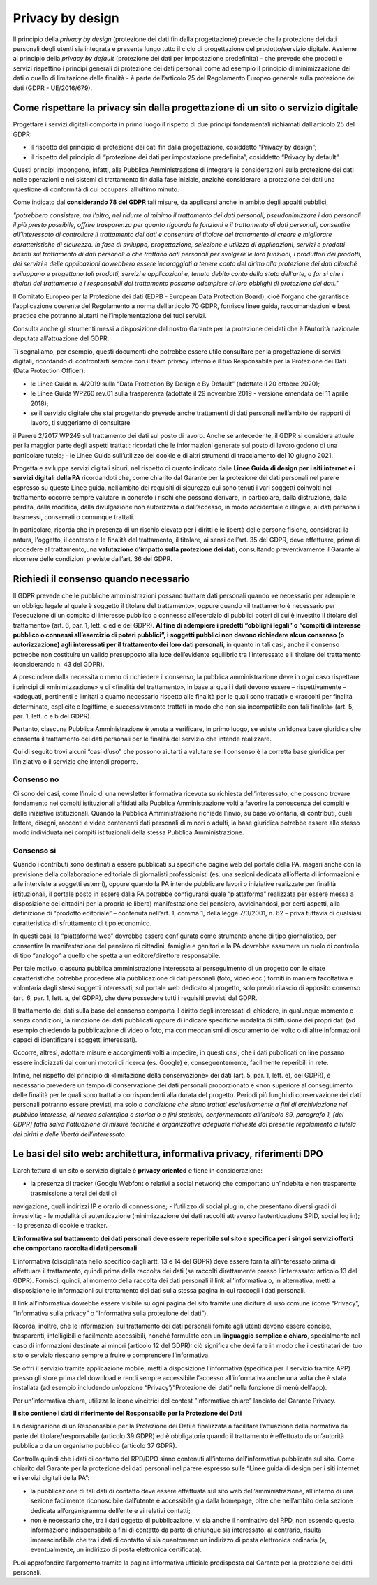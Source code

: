 Privacy by design
-----------------
Il principio della *privacy by design* (protezione dei dati fin dalla progettazione) prevede che la protezione dei dati personali degli utenti sia integrata e 
presente lungo tutto il ciclo di progettazione del prodotto/servizio digitale. Assieme al principio della *privacy by default* (protezione dei dati per impostazione 
predefinita) - che prevede che prodotti e servizi rispettino i principi generali di protezione dei dati personali come ad esempio il principio di minimizzazione dei 
dati o quello di limitazione delle finalità - è parte dell’articolo 25 del Regolamento Europeo generale sulla protezione dei dati (GDPR - UE/2016/679). 

Come rispettare la privacy sin dalla progettazione di un sito o servizio digitale
^^^^^^^^^^^^^^^^^^^^^^^^^^^^^^^^^^^^^^^^^^^^^^^^^^^^^^^^^^^^^^^^^^^^^^^^^^^^^^^^^
Progettare i servizi digitali comporta in primo luogo il rispetto di due principi fondamentali richiamati dall’articolo 25 del GDPR:

- il rispetto del principio di protezione dei dati fin dalla progettazione, cosiddetto “Privacy by design”;
- il rispetto del principio di “protezione dei dati per impostazione predefinita”, cosiddetto “Privacy by default”. 

Questi principi impongono, infatti, alla Pubblica Amministrazione di integrare le considerazioni sulla protezione dei dati nelle operazioni e nei sistemi di trattamento fin dalla fase iniziale, anziché considerare la protezione dei dati una questione di conformità di cui occuparsi all’ultimo minuto.

Come indicato dal **considerando 78 del GDPR** tali misure, da applicarsi anche in ambito degli appalti pubblici, 

*"potrebbero consistere, tra l’altro, nel ridurre al minimo il trattamento dei dati personali, pseudonimizzare i dati personali il più presto possibile,
offrire trasparenza per quanto riguarda le funzioni e il trattamento di dati personali, consentire all’interessato di controllare il trattamento dei dati e
consentire al titolare del trattamento di creare e migliorare caratteristiche di sicurezza. In fase di sviluppo, progettazione, selezione e utilizzo di
applicazioni, servizi e prodotti basati sul trattamento di dati personali o che trattano dati personali per svolgere le loro funzioni, i produttori dei
prodotti, dei servizi e delle applicazioni dovrebbero essere incoraggiati a tenere conto del diritto alla protezione dei dati allorché sviluppano e
progettano tali prodotti, servizi e applicazioni e, tenuto debito conto dello stato dell’arte, a far sì che i titolari del trattamento e i responsabili del
trattamento possano adempiere ai loro obblighi di protezione dei dati."*

Il Comitato Europeo per la Protezione dei dati (EDPB - European Data Protection Board), cioè l’organo che garantisce l’applicazione coerente del 
Regolamento a norma dell’articolo 70 GDPR, fornisce linee guida, raccomandazioni e best practice che potranno aiutarti nell’implementazione dei tuoi 
servizi.

Consulta anche gli strumenti messi a disposizione dal nostro Garante per la protezione dei dati che è l’Autorità nazionale deputata all’attuazione del 
GDPR.

Ti segnaliamo, per esempio, questi documenti che potrebbe essere utile consultare per la progettazione di servizi digitali, ricordando di confrontarti 
sempre con il team privacy interno e il tuo Responsabile per la Protezione dei Dati (Data Protection Officer):

- le Linee Guida n. 4/2019 sulla “Data Protection By Design e By Default” (adottate il 20 ottobre 2020);
- le Linee Guida WP260 rev.01 sulla trasparenza (adottate il 29 novembre 2019 - versione emendata del 11 aprile 2018);
- se il servizio digitale che stai progettando prevede anche trattamenti di dati personali nell’ambito dei rapporti di lavoro, ti suggeriamo di consultare 
il Parere 2/2017 WP249 sul trattamento dei dati sul posto di lavoro. Anche se antecedente, il GDPR si considera attuale per la maggior parte degli aspetti 
trattati: ricordati che le informazioni generate sul posto di lavoro godono di una particolare tutela;
- le Linee Guida sull’utilizzo dei cookie e di altri strumenti di tracciamento del 10 giugno 2021. 

Progetta e sviluppa servizi digitali sicuri, nel rispetto di quanto indicato dalle **Linee Guida di design per i siti internet e i servizi digitali della PA** ricordandoti che, come chiarito dal Garante per la protezione dei dati personali nel parere espresso su queste Linee guida, nell’ambito dei requisiti di sicurezza cui sono tenuti i vari soggetti coinvolti nel trattamento occorre sempre valutare in concreto i rischi che possono derivare, in particolare, 
dalla distruzione, dalla perdita, dalla modifica, dalla divulgazione non autorizzata o dall’accesso, in modo accidentale o illegale, ai dati personali 
trasmessi, conservati o comunque trattati.

In particolare, ricorda che in presenza di un rischio elevato per i diritti e le libertà delle persone fisiche, considerati la natura, l'oggetto, il 
contesto e le finalità del trattamento, il titolare, ai sensi dell’art. 35 del GDPR, deve effettuare, prima di procedere al trattamento,una **valutazione 
d’impatto sulla protezione dei dati**, consultando preventivamente il Garante al ricorrere delle condizioni previste dall’art. 36 del GDPR.

Richiedi il consenso quando necessario 
^^^^^^^^^^^^^^^^^^^^^^^^^^^^^^^^^^^^^^
Il GDPR prevede che le pubbliche amministrazioni possano trattare dati personali quando «è necessario per adempiere un obbligo legale al quale è soggetto 
il titolare del trattamento», oppure quando «il trattamento è necessario per l’esecuzione di un compito di interesse pubblico o connesso all’esercizio di 
pubblici poteri di cui è investito il titolare del trattamento» (art. 6, par. 1, lett. c ed e del GDPR). **Al fine di adempiere i predetti “obblighi 
legali” o “compiti di interesse pubblico o connessi all’esercizio di poteri pubblici”, i soggetti pubblici non devono richiedere alcun consenso (o 
autorizzazione) agli interessati per il trattamento dei loro dati personali**, in quanto in tali casi, anche il consenso potrebbe non costituire un valido 
presupposto alla luce dell’evidente squilibrio tra l’interessato e il titolare del trattamento (considerando n. 43 del GDPR). 

A prescindere dalla necessità o meno di richiedere il consenso, la pubblica amministrazione deve in ogni caso rispettare i principi di «minimizzazione» e 
di «finalità del trattamento», in base ai quali i dati devono essere – rispettivamente – «adeguati, pertinenti e limitati a quanto necessario rispetto alle 
finalità per le quali sono trattati» e «raccolti per finalità determinate, esplicite e legittime, e successivamente trattati in modo che non sia 
incompatibile con tali finalità» (art. 5, par. 1, lett. c e b del GDPR).

Pertanto, ciascuna Pubblica Amministrazione è tenuta a verificare, in primo luogo, se esiste un’idonea base giuridica che consenta il trattamento dei dati 
personali per le finalità del servizio che intende realizzare. 

Qui di seguito trovi alcuni “casi d’uso” che possono aiutarti a valutare se il consenso è la corretta base giuridica per l’iniziativa o il servizio che 
intendi proporre.

Consenso no 
...........

Ci sono dei casi, come l’invio di una newsletter informativa ricevuta su richiesta dell’interessato, che possono trovare fondamento nei compiti 
istituzionali affidati alla Pubblica Amministrazione volti a favorire la conoscenza dei compiti e delle iniziative istituzionali.
Quando la Pubblica Amministrazione richiede l’invio, su base volontaria, di contributi, quali lettere, disegni, racconti e video contenenti dati personali 
di minori o adulti, la base giuridica potrebbe essere allo stesso modo individuata nei compiti istituzionali della stessa Pubblica Amministrazione.

Consenso sì
...........

Quando i contributi sono destinati a essere pubblicati su specifiche pagine web del portale della PA, magari anche con la previsione della collaborazione 
editoriale di giornalisti professionisti (es. una sezioni dedicata all’offerta di informazioni e alle interviste a soggetti esterni), oppure quando la PA 
intende pubblicare lavori o iniziative realizzate per finalità istituzionali, il portale posto in essere dalla PA potrebbe configurarsi quale 
“piattaforma” realizzata per essere messa a disposizione dei cittadini per la propria (e libera) manifestazione del pensiero, avvicinandosi, per certi 
aspetti, alla definizione di “prodotto editoriale” – contenuta nell’art. 1, comma 1, della legge 7/3/2001, n. 62 – priva tuttavia di qualsiasi 
caratteristica di sfruttamento di tipo economico.

In questi casi, la “piattaforma web” dovrebbe essere configurata come strumento anche di tipo giornalistico, per consentire la manifestazione del pensiero 
di cittadini, famiglie e genitori e la PA dovrebbe assumere un ruolo di controllo di tipo “analogo” a quello che spetta a un editore/direttore 
responsabile.

Per tale motivo, ciascuna pubblica amministrazione interessata al perseguimento di un progetto con le citate caratteristiche potrebbe procedere alla 
pubblicazione di dati personali (foto, video ecc.) forniti in maniera facoltativa e volontaria dagli stessi soggetti interessati, sul portale web dedicato 
al progetto, solo previo rilascio di apposito consenso (art. 6, par. 1, lett. a, del GDPR), che deve possedere tutti i requisiti previsti dal GDPR.

Il trattamento dei dati sulla base del consenso comporta il diritto degli interessati di chiedere, in qualunque momento e senza condizioni, la rimozione 
dei dati pubblicati oppure di indicare specifiche modalità di diffusione dei propri dati (ad esempio chiedendo la pubblicazione di video o foto, ma con 
meccanismi di oscuramento del volto o di altre informazioni capaci di identificare i soggetti interessati). 

Occorre, altresì, adottare misure e accorgimenti volti a impedire, in questi casi, che i dati pubblicati on line possano essere indicizzati dai comuni 
motori di ricerca (es. Google) e, conseguentemente, facilmente reperibili in rete. 

Infine, nel rispetto del principio di «limitazione della conservazione» dei dati (art. 5, par. 1, lett. e), del GDPR), è necessario prevedere un tempo di 
conservazione dei dati personali proporzionato e «non superiore al conseguimento delle finalità per le quali sono trattati» corrispondenti alla durata del 
progetto. Periodi più lunghi di conservazione dei dati personali potranno essere previsti, ma solo *a condizione che siano trattati esclusivamente a fini 
di archiviazione nel pubblico interesse, di ricerca scientifica o storica o a fini statistici, conformemente all’articolo 89, paragrafo 1, [del GDPR] 
fatta salva l'attuazione di misure tecniche e organizzative adeguate richieste dal presente regolamento a tutela dei diritti e delle libertà 
dell’interessato*.   

Le basi del sito web: architettura, informativa privacy, riferimenti DPO 
^^^^^^^^^^^^^^^^^^^^^^^^^^^^^^^^^^^^^^^^^^^^^^^^^^^^^^^^^^^^^^^^^^^^^^
L’architettura di un sito o servizio digitale è **privacy oriented** e tiene in considerazione:

- la presenza di tracker (Google Webfont o relativi a social network) che comportano un’indebita e non trasparente trasmissione a terzi dei dati di 
navigazione, quali indirizzi IP e orario di connessione;
- l’utilizzo di social plug in, che presentano diversi gradi di invasività;
- le modalità di autenticazione (minimizzazione dei dati raccolti attraverso l’autenticazione SPID, social log in);
- la presenza di cookie e tracker.

**L’informativa sul trattamento dei dati personali deve essere reperibile sul sito e specifica per i singoli servizi offerti che comportano raccolta di dati personali**

L’informativa (disciplinata nello specifico dagli artt. 13 e 14 del GDPR) deve essere fornita all’interessato prima di effettuare il trattamento, quindi 
prima della raccolta dei dati (se raccolti direttamente presso l’interessato: articolo 13 del GDPR). Fornisci, quindi, al momento della raccolta dei dati 
personali il link all’informativa o, in alternativa, metti a disposizione le informazioni sul trattamento dei dati sulla stessa pagina in cui raccogli i 
dati personali.

Il link all’informativa dovrebbe essere visibile su ogni pagina del sito tramite una dicitura di uso comune (come “Privacy”, “Informativa sulla privacy” o 
“Informativa sulla protezione dei dati”).

Ricorda, inoltre, che le informazioni sul trattamento dei dati personali fornite agli utenti devono essere concise, trasparenti, intelligibili e 
facilmente accessibili, nonché formulate con un **linguaggio semplice e chiaro**, specialmente nel caso di informazioni destinate ai minori (articolo 12 
del GDPR): ciò significa che devi fare in modo che i destinatari del tuo sito o servizio riescano sempre a fruire e comprendere l’informativa. 

Se offri il servizio tramite applicazione mobile, metti a disposizione l’informativa (specifica per il servizio tramite APP) presso gli store prima del 
download e rendi sempre accessibile l’accesso all’informativa anche una volta che è stata installata (ad esempio includendo un’opzione 
“Privacy”/”Protezione dei dati” nella funzione di menù dell’app).

Per un’informativa chiara, utilizza le icone vincitrici del contest ”Informative chiare” lanciato del Garante Privacy.

**Il sito contiene i dati di riferimento del Responsabile per la Protezione dei Dati**

La designazione di un Responsabile per la Protezione dei Dati è finalizzata a facilitare l’attuazione della normativa da parte del titolare/responsabile 
(articolo 39 GDPR) ed è obbligatoria quando il trattamento è effettuato da un’autorità pubblica o da un organismo pubblico (articolo 37 GDPR).

Controlla quindi che i dati di contatto del RPD/DPO siano contenuti all’interno dell’informativa pubblicata sul sito.
Come chiarito dal Garante per la protezione dei dati personali nel parere espresso sulle “Linee guida di design per i siti internet e i servizi digitali 
della PA”:

- la pubblicazione di tali dati di contatto deve essere effettuata sul sito web dell’amministrazione, all’interno di una sezione facilmente riconoscibile dall’utente e accessibile già dalla homepage, oltre che nell’ambito della sezione dedicata all’organigramma dell’ente e ai relativi contatti;
- non è necessario che, tra i dati oggetto di pubblicazione, vi sia anche il nominativo del RPD, non essendo questa informazione indispensabile a fini di contatto da parte di chiunque sia interessato: al contrario, risulta imprescindibile che tra i dati di contatto vi sia quantomeno un indirizzo di posta elettronica ordinaria (e, eventualmente, un indirizzo di posta elettronica certificata).

Puoi approfondire l’argomento tramite la pagina informativa ufficiale predisposta dal Garante per la protezione dei dati personali.
